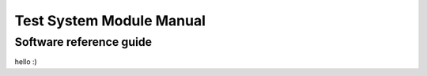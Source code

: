 Test System Module Manual
**************************

Software reference guide
=========================

hello :)
